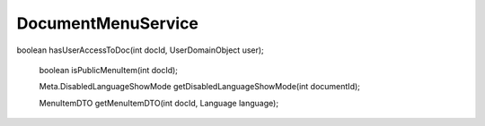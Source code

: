 DocumentMenuService
===================


boolean hasUserAccessToDoc(int docId, UserDomainObject user);

    boolean isPublicMenuItem(int docId);

    Meta.DisabledLanguageShowMode getDisabledLanguageShowMode(int documentId);

    MenuItemDTO getMenuItemDTO(int docId, Language language);